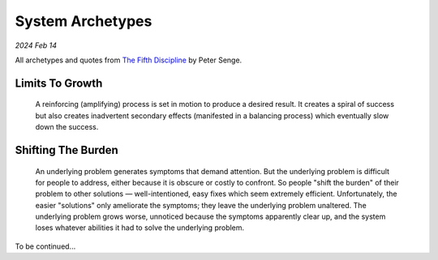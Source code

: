 .. _archetypes:

=================
System Archetypes
=================

*2024 Feb 14*

.. _The Fifth Discipline: https://en.wikipedia.org/wiki/The_Fifth_Discipline

All archetypes and quotes from `The Fifth Discipline`_ by Peter Senge.

----------------
Limits To Growth
----------------

  A reinforcing (amplifying) process is set in motion to produce a desired
  result. It creates a spiral of success but also creates inadvertent
  secondary effects (manifested in a balancing process) which eventually slow
  down the success.

-------------------
Shifting The Burden
-------------------

  An underlying problem generates symptoms that demand attention. But the
  underlying problem is difficult for people to address, either because it
  is obscure or costly to confront. So people "shift the burden" of their
  problem to other solutions — well-intentioned, easy fixes which seem
  extremely efficient. Unfortunately, the easier "solutions" only
  ameliorate the symptoms; they leave the underlying problem unaltered.
  The underlying problem grows worse, unnoticed because the symptoms
  apparently clear up, and the system loses whatever abilities it had to
  solve the underlying problem.

To be continued...
